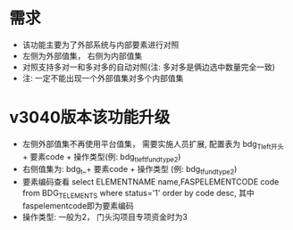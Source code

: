* 需求
  + 该功能主要为了外部系统与内部要素进行对照
  + 左侧为外部值集， 右侧为内部值集
  + 对照支持多对一和多对多的自动对照(注: 多对多是俩边选中数量完全一致)
  + 注: 一定不能出现一个外部值集对多个内部值集
* v3040版本该功能升级
  + 左侧外部值集不再使用平台值集， 需要实施人员扩展, 配置表为 bdg_T_left开头 + 要素code + 操作类型(例: bdg_t_leftfundtype2)
  + 右侧值集为: bdg_t_+ 要素code + 操作类型 (例: bdg_t_fundtype2)
  + 要素编码查看 select ELEMENTNAME name,FASPELEMENTCODE code from BDG_T_ELEMENTS where status='1' order by code desc, 其中faspelementcode即为要素编码
  + 操作类型: 一般为2， 门头沟项目专项资金时为3
